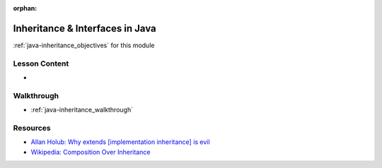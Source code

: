 .. 
  SLIDES: place greater emphasis on interfaces
    implementation inheritance
      the base Object class
        origin of equals / hashcode / toString
      the "is-a" pattern
        liskov subtitution?
      method and field reuse
      concrete vs abstract classes
      using extends
      overriding
      risks
        banana and jungle problem
        short term vs long term
        tight coupling
    interfaces
      the "does-a" pattern
      abstract methods/signatures
      default methods
      static fields and methods
      coding to an interface (public APIs)
      comparison to risks of implementation inheritance
    polymorphism
      examples from standard lib
      examples with custom classes and interfaces
  WALKTHROUGH: modeling the instructor / public figure
    use whiteboard
      list attributes and behaviors
      design with pure implementation and interface inheritance
      highlight issues with implementation inheritance
      highlight limitations of interface inheritance
      design with blended inheritance for best of both
    implement the design
      rotate around students having each contribute to writing some component
      instantiate and show usage
  STUDIO: very heavy class may not have time
    time permitting have students go through the same steps as walkthrough on their own

:orphan:

.. _java-inheritance_index:

================================
Inheritance & Interfaces in Java
================================

:ref:`java-inheritance_objectives` for this module

Lesson Content
==============

- 

Walkthrough
===========

- :ref:`java-inheritance_walkthrough`

Resources
=========

- `Allan Holub: Why extends [implementation inheritance] is evil <https://www.javaworld.com/article/2073649/why-extends-is-evil.html>`_
- `Wikipedia: Composition Over Inheritance <https://en.wikipedia.org/wiki/Composition_over_inheritance>`_
